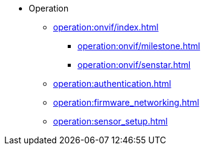 * Operation
** xref:operation:onvif/index.adoc[]
*** xref:operation:onvif/milestone.adoc[]
*** xref:operation:onvif/senstar.adoc[]
** xref:operation:authentication.adoc[]
** xref:operation:firmware_networking.adoc[]
** xref:operation:sensor_setup.adoc[]
